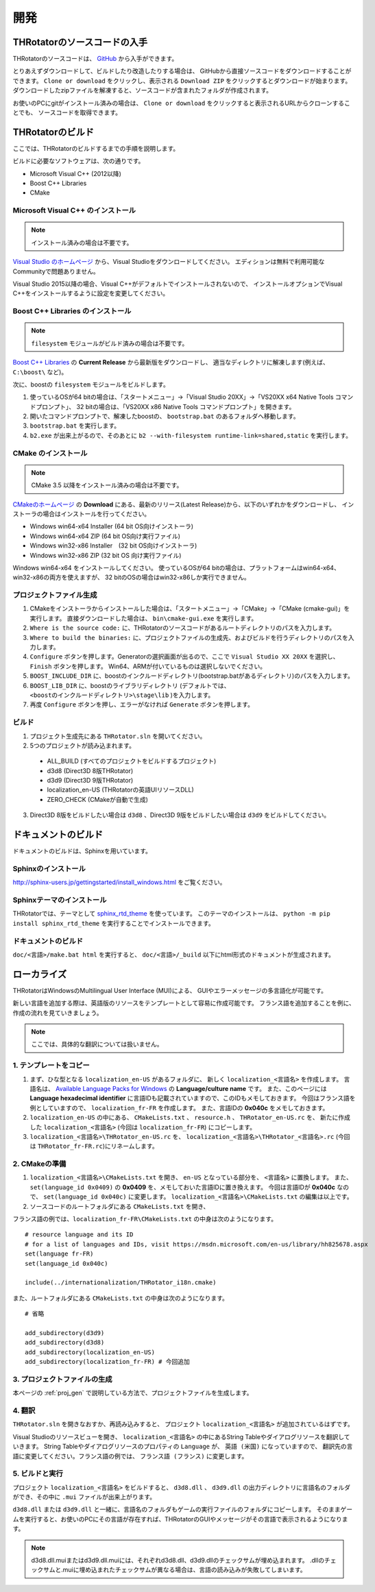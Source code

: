 ﻿====================
開発
====================


THRotatorのソースコードの入手
==================================

THRotatorのソースコードは、 `GitHub <https://github.com/massanoori/THRotator>`_ から入手ができます。

とりあえずダウンロードして、ビルドしたり改造したりする場合は、
GitHubから直接ソースコードをダウンロードすることができます。
``Clone or download`` をクリックし、表示される ``Download ZIP`` をクリックするとダウンロードが始まります。
ダウンロードしたzipファイルを解凍すると、ソースコードが含まれたフォルダが作成されます。

お使いのPCにgitがインストール済みの場合は、
``Clone or download`` をクリックすると表示されるURLからクローンすることでも、
ソースコードを取得できます。


THRotatorのビルド
====================

ここでは、THRotatorのビルドするまでの手順を説明します。

ビルドに必要なソフトウェアは、次の通りです。

* Microsoft Visual C++ (2012以降)
* Boost C++ Libraries
* CMake

Microsoft Visual C++ のインストール
-----------------------------------------

.. note:: インストール済みの場合は不要です。

`Visual Studio のホームページ <https://www.visualstudio.com/>`_ から、Visual Studioをダウンロードしてください。
エディションは無料で利用可能なCommunityで問題ありません。

Visual Studio 2015以降の場合、Visual C++がデフォルトでインストールされないので、
インストールオプションでVisual C++をインストールするように設定を変更してください。

Boost C++ Libraries のインストール
-----------------------------------------

.. note:: ``filesystem`` モジュールがビルド済みの場合は不要です。

`Boost C++ Libraries <http://www.boost.org/>`_ の **Current Release** から最新版をダウンロードし、
適当なディレクトリに解凍します(例えば、 ``C:\boost\`` など)。

次に、boostの ``filesystem`` モジュールをビルドします。

1. 使っているOSが64 bitの場合は、「スタートメニュー」→「Visual Studio 20XX」→「VS20XX x64 Native Tools コマンドプロンプト」、
   32 bitの場合は、「VS20XX x86 Native Tools コマンドプロンプト」を開きます。
2. 開いたコマンドプロンプトで、解凍したboostの、 ``bootstrap.bat`` のあるフォルダへ移動します。
3. ``bootstrap.bat`` を実行します。
4. ``b2.exe`` が出来上がるので、そのあとに ``b2 --with-filesystem runtime-link=shared,static`` を実行します。

CMake のインストール
------------------------

.. note:: CMake 3.5 以降をインストール済みの場合は不要です。

`CMakeのホームページ <https://cmake.org/>`_ の **Download** にある、最新のリリース(Latest Release)から、以下のいずれかをダウンロードし、
インストーラの場合はインストールを行ってください。

* Windows win64-x64 Installer (64 bit OS向けインストーラ)
* Windows win64-x64 ZIP (64 bit OS向け実行ファイル)
* Windows win32-x86 Installer　(32 bit OS向けインストーラ)
* Windows win32-x86 ZIP (32 bit OS 向け実行ファイル)

Windows win64-x64 をインストールしてください。
使っているOSが64 bitの場合は、プラットフォームはwin64-x64、win32-x86の両方を使えますが、
32 bitのOSの場合はwin32-x86しか実行できません。

.. _proj_gen:


プロジェクトファイル生成
---------------------------

1. CMakeをインストーラからインストールした場合は、「スタートメニュー」→「CMake」→「CMake (cmake-gui)」を実行します。
   直接ダウンロードした場合は、 ``bin\cmake-gui.exe`` を実行します。
2. ``Where is the source code:`` に、THRotatorのソースコードがあるルートディレクトリのパスを入力します。
3. ``Where to build the binaries:`` に、プロジェクトファイルの生成先、およびビルドを行うディレクトリのパスを入力します。
4. ``Configure`` ボタンを押します。Generatorの選択画面が出るので、ここで ``Visual Studio XX 20XX`` を選択し、 ``Finish`` ボタンを押します。
   Win64、ARMが付いているものは選択しないでください。
5. ``BOOST_INCLUDE_DIR`` に、boostのインクルードディレクトリ(bootstrap.batがあるディレクトリ)のパスを入力します。
6. ``BOOST_LIB_DIR`` に、boostのライブラリディレクトリ (デフォルトでは、 ``<boostのインクルードディレクトリ>\stage\lib`` )を入力します。
7. 再度 ``Configure`` ボタンを押し、エラーがなければ ``Generate`` ボタンを押します。


ビルド
---------------------------------

1. プロジェクト生成先にある ``THRotator.sln`` を開いてください。
2. 5つのプロジェクトが読み込まれます。
 
  * ALL_BUILD (すべてのプロジェクトをビルドするプロジェクト)
  * d3d8 (Direct3D 8版THRotator)
  * d3d9 (Direct3D 9版THRotator)
  * localization_en-US (THRotatorの英語UIリソースDLL)
  * ZERO_CHECK (CMakeが自動で生成)

3. Direct3D 8版をビルドしたい場合は ``d3d8`` 、Direct3D 9版をビルドしたい場合は ``d3d9`` をビルドしてください。


ドキュメントのビルド
====================

ドキュメントのビルドは、Sphinxを用いています。

Sphinxのインストール
------------------------

http://sphinx-users.jp/gettingstarted/install_windows.html をご覧ください。

Sphinxテーマのインストール
------------------------------

THRotatorでは、テーマとして `sphinx_rtd_theme <https://github.com/rtfd/sphinx_rtd_theme>`_ を使っています。
このテーマのインストールは、 ``python -m pip install sphinx_rtd_theme`` を実行することでインストールできます。

ドキュメントのビルド
----------------------------

``doc/<言語>/make.bat html`` を実行すると、 ``doc/<言語>/_build`` 以下にhtml形式のドキュメントが生成されます。


ローカライズ
=============

THRotatorはWindowsのMultilingual User Interface (MUI)による、
GUIやエラーメッセージの多言語化が可能です。

新しい言語を追加する際は、英語版のリソースをテンプレートとして容易に作成可能です。
フランス語を追加することを例に、作成の流れを見ていきましょう。

.. note:: ここでは、具体的な翻訳については扱いません。

1. テンプレートをコピー
-----------------------------

1. まず、ひな型となる ``localization_en-US`` があるフォルダに、
   新しく ``localization_<言語名>`` を作成します。
   言語名は、 `Available Language Packs for Windows <https://technet.microsoft.com/en-us/library/hh825678.aspx>`_ の **Language/culture name** です。
   また、このページには **Language hexadecimal identifier** に言語IDも記載されていますので、このIDもメモしておきます。
   今回はフランス語を例としていますので、 ``localization_fr-FR`` を作成します。
   また、言語IDの **0x040c** をメモしておきます。
2. ``localization_en-US`` の中にある、 ``CMakeLists.txt`` 、 ``resource.h`` 、 ``THRotator_en-US.rc`` を、
   新たに作成した ``localization_<言語名>`` (今回は ``localization_fr-FR``) にコピーします。
3. ``localization_<言語名>\THRotator_en-US.rc`` を、 ``localization_<言語名>\THRotator_<言語名>.rc`` (今回は ``THRotator_fr-FR.rc``)にリネームします。


2. CMakeの準備
--------------------------

1. ``localization_<言語名>\CMakeLists.txt`` を開き、 ``en-US`` となっている部分を、 ``<言語名>`` に置換します。
   また、 ``set(language_id 0x0409)`` の **0x0409** を、メモしておいた言語IDに置き換えます。
   今回は言語IDが **0x040c** なので、 ``set(language_id 0x040c)`` に変更します。
   ``localization_<言語名>\CMakeLists.txt`` の編集は以上です。
2. ソースコードのルートフォルダにある ``CMakeLists.txt`` を開き、

フランス語の例では、``localization_fr-FR\CMakeLists.txt`` の中身は次のようになります。 ::

    # resource language and its ID
    # for a list of languages and IDs, visit https://msdn.microsoft.com/en-us/library/hh825678.aspx
    set(language fr-FR)
    set(language_id 0x040c)

    include(../internationalization/THRotator_i18n.cmake)
	
また、ルートフォルダにある ``CMakeLists.txt`` の中身は次のようになります。 ::

    # 省略
	
    add_subdirectory(d3d9)
    add_subdirectory(d3d8)
    add_subdirectory(localization_en-US)
    add_subdirectory(localization_fr-FR) # 今回追加
	
3. プロジェクトファイルの生成
----------------------------------

本ページの :ref:`proj_gen` で説明している方法で、プロジェクトファイルを生成します。

4. 翻訳
-----------------

``THRotator.sln`` を開きなおすか、再読み込みすると、
プロジェクト ``localization_<言語名>`` が追加されているはずです。

Visual Studioのリソースビューを開き、
``localization_<言語名>`` の中にあるString Tableやダイアログリソースを翻訳していきます。
String Tableやダイアログリソースのプロパティの ``Language`` が、 ``英語 (米国)`` になっていますので、
翻訳先の言語に変更してください。フランス語の例では、 ``フランス語 (フランス)`` に変更します。

5. ビルドと実行
----------------

プロジェクト ``localization_<言語名>`` をビルドすると、
``d3d8.dll`` 、 ``d3d9.dll`` の出力ディレクトリに言語名のフォルダができ、その中に ``.mui`` ファイルが出来上がります。

``d3d8.dll`` または ``d3d9.dll`` と一緒に、言語名のフォルダもゲームの実行ファイルのフォルダにコピーします。
そのままゲームを実行すると、お使いのPCにその言語が存在すれば、THRotatorのGUIやメッセージがその言語で表示されるようになります。


.. note::

   d3d8.dll.muiまたはd3d9.dll.muiには、それぞれd3d8.dll、d3d9.dllのチェックサムが埋め込まれます。
   .dllのチェックサムと.muiに埋め込まれたチェックサムが異なる場合は、言語の読み込みが失敗してしまいます。
